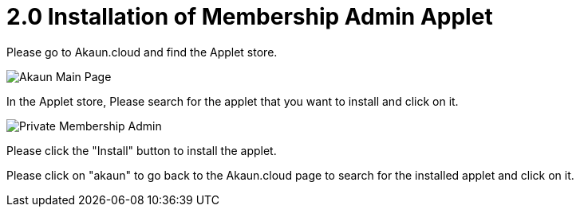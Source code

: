 [#h3_membership_applet_installation]
= 2.0 Installation of Membership Admin Applet 

Please go to Akaun.cloud and find the Applet store.

image::akaun-mainpage.png[Akaun Main Page, align = "center"]

In the Applet store, Please search for the applet that you want to install and click on it.

image::private-membership-admin.png[Private Membership Admin, align = "center"]

Please click the "Install" button to install the applet.

Please click on "akaun" to go back to the Akaun.cloud page to search for the installed applet and click on it.